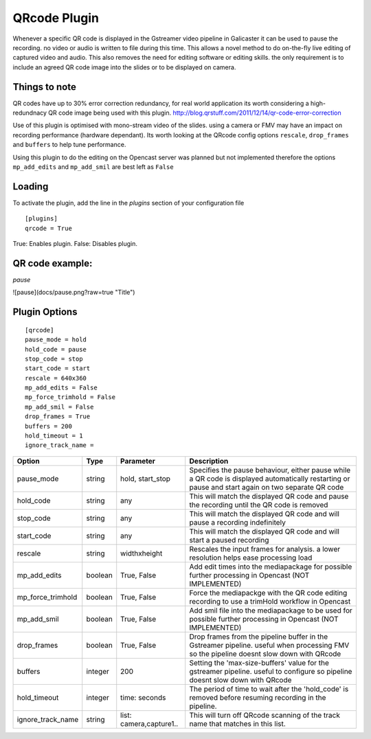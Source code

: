 QRcode Plugin
=============

Whenever a specific QR code is displayed in the Gstreamer video pipeline in Galicaster it can be
used to pause the recording. no video or audio is written to file during this time. This allows a novel method to do
on-the-fly live editing of captured video and audio. This also removes the need for editing software or editing skills.
the only requirement is to include an agreed QR code image into the slides or to be displayed on camera.

Things to note
--------------

QR codes have up to 30% error correction redundancy, for real world application its worth considering a high-redundnacy
QR code image being used with this plugin. http://blog.qrstuff.com/2011/12/14/qr-code-error-correction

Use of this plugin is optimised with mono-stream video of the slides. using a camera or FMV may have an impact on recording
performance (hardware dependant). Its worth looking at the QRcode config options ``rescale``, ``drop_frames`` and ``buffers``
to help tune performance.

Using this plugin to do the editing on the Opencast server was planned but not implemented therefore the options
``mp_add_edits`` and ``mp_add_smil`` are best left as ``False``

Loading
-------

To activate the plugin, add the line in the `plugins` section of your configuration file
::

    [plugins]
    qrcode = True

True: Enables plugin.
False: Disables plugin.

QR code example:
----------------

`pause`

![pause](docs/pause.png?raw=true "Title")

Plugin Options
--------------
::

    [qrcode]
    pause_mode = hold
    hold_code = pause
    stop_code = stop
    start_code = start
    rescale = 640x360
    mp_add_edits = False
    mp_force_trimhold = False
    mp_add_smil = False
    drop_frames = True
    buffers = 200
    hold_timeout = 1
    ignore_track_name =



+-------------------+---------+-------------------------+----------------------------------------------------------------------------------------------------------------------------------------------------+
| Option            | Type    | Parameter               | Description                                                                                                                                        |
+===================+=========+=========================+====================================================================================================================================================+
| pause_mode        | string  | hold, start_stop        | Specifies the pause behaviour, either pause while a QR code is displayed automatically restarting or pause and start again on two separate QR code |
+-------------------+---------+-------------------------+----------------------------------------------------------------------------------------------------------------------------------------------------+
| hold_code         | string  | any                     | This will match the displayed QR code and pause the recording until the QR code is removed                                                         |
+-------------------+---------+-------------------------+----------------------------------------------------------------------------------------------------------------------------------------------------+
| stop_code         | string  | any                     | This will match the displayed QR code and will pause a recording indefinitely                                                                      |
+-------------------+---------+-------------------------+----------------------------------------------------------------------------------------------------------------------------------------------------+
| start_code        | string  | any                     | This will match the displayed QR code and will start a paused recording                                                                            |
+-------------------+---------+-------------------------+----------------------------------------------------------------------------------------------------------------------------------------------------+
| rescale           | string  | widthxheight            | Rescales the input frames for analysis. a lower resolution helps ease processing load                                                              |
+-------------------+---------+-------------------------+----------------------------------------------------------------------------------------------------------------------------------------------------+
| mp_add_edits      | boolean | True, False             | Add edit times into the mediapackage for possible further processing in Opencast (NOT IMPLEMENTED)                                                 |
+-------------------+---------+-------------------------+----------------------------------------------------------------------------------------------------------------------------------------------------+
| mp_force_trimhold | boolean | True, False             | Force the mediapackge with the QR code editing recording to use a trimHold workflow in Opencast                                                    |
+-------------------+---------+-------------------------+----------------------------------------------------------------------------------------------------------------------------------------------------+
| mp_add_smil       | boolean | True, False             | Add smil file into the mediapackage to be used for possible further processing in Opencast (NOT IMPLEMENTED)                                       |
+-------------------+---------+-------------------------+----------------------------------------------------------------------------------------------------------------------------------------------------+
| drop_frames       | boolean | True, False             | Drop frames from the pipeline buffer in the Gstreamer pipeline. useful when processing FMV so the pipeline doesnt slow down with QRcode            |
+-------------------+---------+-------------------------+----------------------------------------------------------------------------------------------------------------------------------------------------+
| buffers           | integer | 200                     | Setting the 'max-size-buffers' value for the gstreamer pipeline. useful to configure so pipeline doesnt slow down with QRcode                      |
+-------------------+---------+-------------------------+----------------------------------------------------------------------------------------------------------------------------------------------------+
| hold_timeout      | integer | time: seconds           | The period of time to wait after the 'hold_code' is removed before resuming recording in the pipeline.                                             |
+-------------------+---------+-------------------------+----------------------------------------------------------------------------------------------------------------------------------------------------+
| ignore_track_name | string  | list: camera,capture1.. | This will turn off QRcode scanning of the track name that matches in this list.                                                                    |
+-------------------+---------+-------------------------+----------------------------------------------------------------------------------------------------------------------------------------------------+